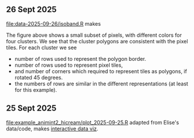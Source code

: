 ** 26 Sept 2025

[[file:data-2025-09-26/isoband.R]] makes

[[file:data-2025-09-26/isoband.png]]

The figure above shows a small subset of pixels, with different colors for four clusters.
We see that the cluster polygons are consistent with the pixel tiles.
For each cluster we see

- number of rows used to represent the polygon border.
- number of rows used to represent pixel tiles,
- and number of corners which required to represent tiles as polygons, if rotated 45 degrees.
- the numbers of rows are similar in the different representations (at least for this example).

** 25 Sept 2025

[[file:example_animint2_hicream/plot_2025-09-25.R]] adapted from Elise's data/code, makes [[https://tdhock.github.io/2025-09-25-hicream][interactive data viz]].

